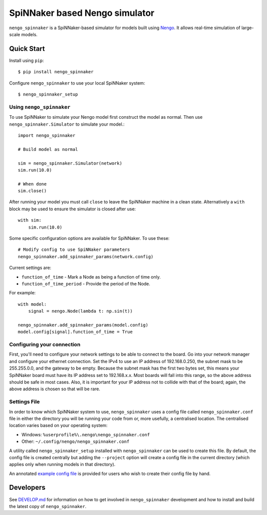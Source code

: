 SpiNNaker based Nengo simulator
###############################

.. image:: https://travis-ci.org/project-rig/nengo_spinnaker.svg?branch=master
   :alt: Build Status
   :target: https://travis-ci.org/project-rig/nengo_spinnaker
.. image:: https://coveralls.io/repos/project-rig/nengo_spinnaker/badge.svg?branch=master
   :alt: Coverage Status
   :target: https://coveralls.io/r/project-rig/nengo_spinnaker?branch=master

``nengo_spinnaker`` is a SpiNNaker-based simulator for models built using
`Nengo <https://github.com/nengo/nengo>`_. It allows real-time simulation of
large-scale models.

Quick Start
===========

Install using ``pip``::

    $ pip install nengo_spinnaker

Configure ``nengo_spinnaker`` to use your local SpiNNaker system::

    $ nengo_spinnaker_setup


Using ``nengo_spinnaker``
-------------------------

To use SpiNNaker to simulate your Nengo model first construct the model as
normal. Then use ``nengo_spinnaker.Simulator`` to simulate your model.::

    import nengo_spinnaker

    # Build model as normal

    sim = nengo_spinnaker.Simulator(network)
    sim.run(10.0)

    # When done
    sim.close()

After running your model you must call ``close`` to leave the SpiNNaker machine
in a clean state. Alternatively a ``with`` block may be used to ensure the
simulator is closed after use::

    with sim:
        sim.run(10.0)

Some specific configuration options are available for SpiNNaker. To use these::

    # Modify config to use SpiNNaker parameters
    nengo_spinnaker.add_spinnaker_params(network.config)

Current settings are:

* ``function_of_time`` - Mark a Node as being a function of time only.
* ``function_of_time_period`` - Provide the period of the Node.

For example::

    with model:
        signal = nengo.Node(lambda t: np.sin(t))

    nengo_spinnaker.add_spinnaker_params(model.config)
    model.config[signal].function_of_time = True


Configuring your connection
---------------------------

First, you'll need to configure your network settings
to be able to connect to the board.
Go into your network manager and configure your ethernet connection.
Set the IPv4 to use an IP address of 192.168.0.250,
the subnet mask to be 255.255.0.0,
and the gateway to be empty.
Because the subnet mask has the first two bytes set,
this means your SpiNNaker board must have its IP address set to 192.168.x.x.
Most boards will fall into this range,
so the above address should be safe in most cases.
Also, it is important for your IP address
not to collide with that of the board;
again, the above address is chosen so that will be rare.


Settings File
-------------

In order to know which SpiNNaker system to use, ``nengo_spinnaker`` uses a
config file called ``nengo_spinnaker.conf`` file in either the directory you
will be running your code from or, more usefully, a centralised location. The
centralised location varies based on your operating system:

- Windows: ``%userprofile%\.nengo\nengo_spinnaker.conf``
- Other: ``~/.config/nengo/nengo_spinnaker.conf``

A utility called ``nengo_spinnaker_setup`` installed with ``nengo_spinnaker``
can be used to create this file. By default, the config file is created
centrally but adding the ``--project`` option will create a config file in the
current directory (which applies only when running models in that directory).

An annotated `example config file <./nengo_spinnaker.conf.example>`_ is provided
for users who wish to create their config file by hand.


Developers
==========

See `DEVELOP.md`__ for information on how to get involved in
``nengo_spinnaker`` development and how to install and build the latest copy of
``nengo_spinnaker``.

__ ./DEVELOP.md
